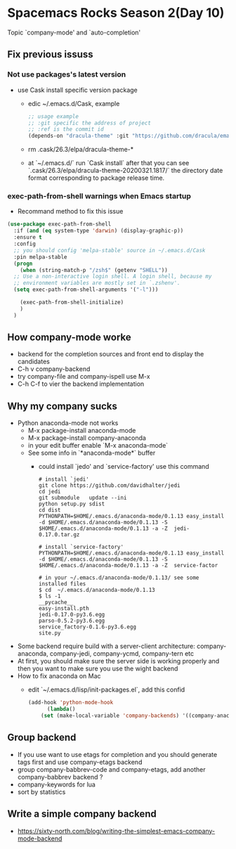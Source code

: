 * Spacemacs Rocks Season 2(Day 10)

Topic `company-mode' and `auto-completion'

** Fix previous issuss

*** Not use packages's latest version
- use Cask install specific version package
  + edic ~/.emacs.d/Cask, example
  #+BEGIN_SRC emacs-lisp
    ;; usage example
    ;; :git specific the address of project
    ;; :ref is the commit id
    (depends-on "dracula-theme" :git "https://github.com/dracula/emacs/" :ref "d145ed5")
  #+END_SRC
  + rm  .cask/26.3/elpa/dracula-theme-*
  + at `~/.emacs.d/` run `Cask install` after that you can see `.cask/26.3/elpa/dracula-theme-20200321.1817/` the directory date format corresponding to package release time.
*** exec-path-from-shell warnings when Emacs startup

- Recommand method to fix this issue

#+BEGIN_SRC emacs-lisp
  (use-package exec-path-from-shell
    :if (and (eq system-type 'darwin) (display-graphic-p))
    :ensure t
    :config
    ;; you should config 'melpa-stable' source in ~/.emacs.d/Cask
    :pin melpa-stable
    (progn
      (when (string-match-p "/zsh$" (getenv "SHELL"))
	;; Use a non-interactive login shell. A login shell, because my
	;; environment variables are mostly set in `.zshenv'.
	(setq exec-path-from-shell-arguments '("-l")))

      (exec-path-from-shell-initialize)
      )
    )
#+END_SRC

** How company-mode worke
- backend for the completion sources and front end to display the candidates
- C-h v company-backend
- try company-file and company-ispell use M-x
- C-h C-f to vier the backend implementation

** Why my company sucks
- Python anaconda-mode not works
  + M-x package-install anaconda-mode
  + M-x package-install company-anaconda
  + in your edit buffer enable `M-x anaconda-mode`
  + See some info in `*anaconda-mode*` buffer
    - could install `jedo' and `service-factory' use this command
      #+BEGIN_SRC shell
	# install `jedi'
	git clone https://github.com/davidhalter/jedi
	cd jedi
	git submodule   update --ini
	python setup.py sdist
	cd dist
	PYTHONPATH=$HOME/.emacs.d/anaconda-mode/0.1.13 easy_install -d $HOME/.emacs.d/anaconda-mode/0.1.13 -S $HOME/.emacs.d/anaconda-mode/0.1.13 -a -Z  jedi-0.17.0.tar.gz

	# install `service-factory'
	PYTHONPATH=$HOME/.emacs.d/anaconda-mode/0.1.13 easy_install -d $HOME/.emacs.d/anaconda-mode/0.1.13 -S $HOME/.emacs.d/anaconda-mode/0.1.13 -a -Z  service-factor

	# in your ~/.emacs.d/anaconda-mode/0.1.13/ see some installed files
	$ cd  ~/.emacs.d/anaconda-mode/0.1.13 
	$ ls -1
	__pycache__
	easy-install.pth
	jedi-0.17.0-py3.6.egg
	parso-0.5.2-py3.6.egg
	service_factory-0.1.6-py3.6.egg
	site.py
      #+END_SRC
- Some backend require build with a server-client architecture: company-anaconda, company-jedi, company-ycmd, company-tern etc
- At first, you should make sure the server side is working properly and then you want to make sure you use the wight backend
- How to fix anaconda on Mac
  + edit `~/.emacs.d/lisp/init-packages.el`, add this confid
  #+BEGIN_SRC emacs-lisp
    (add-hook 'python-mode-hook
	      (lambda()
		(set (make-local-variable 'company-backends) '((company-anaconda company-dabbrev-code) company-dabbrev))))

  #+END_SRC

** Group backend
- If you use want to use etags for completion and you should generate tags first and use company-etags backend
- group company-babbrev-code and company-etags, add another company-babbrev backend ?
- company-keywords for lua
- sort by statistics

** Write a simple company backend
- https://sixty-north.com/blog/writing-the-simplest-emacs-company-mode-backend
